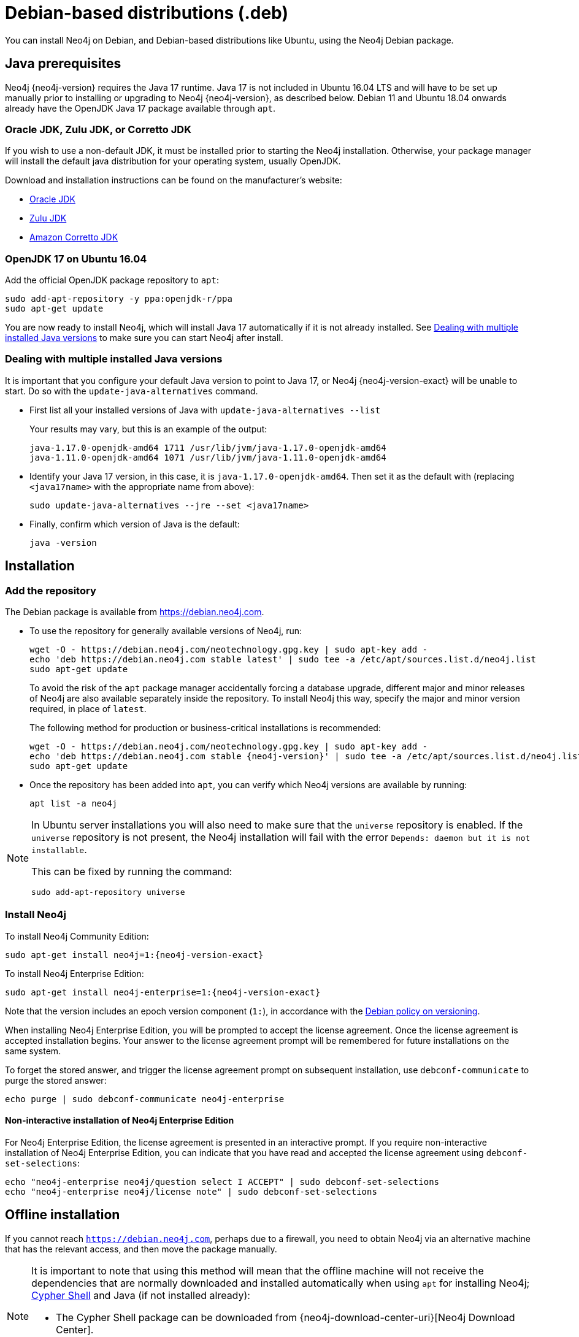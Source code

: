 :description: How to install Neo4j on Debian, and Debian-based distributions like Ubuntu, using the Neo4j Debian package.
[[debian]]
= Debian-based distributions (.deb)

You can install Neo4j on Debian, and Debian-based distributions like Ubuntu, using the Neo4j Debian package.

[[debian-prerequisites]]
== Java prerequisites

Neo4j {neo4j-version} requires the Java 17 runtime.
Java 17 is not included in Ubuntu 16.04 LTS and will have to be set up manually prior to installing or upgrading to Neo4j {neo4j-version}, as described below.
Debian 11 and Ubuntu 18.04 onwards already have the OpenJDK Java 17 package available through `apt`.

=== Oracle JDK, Zulu JDK, or Corretto JDK

If you wish to use a non-default JDK, it must be installed prior to starting the Neo4j installation.
Otherwise, your package manager will install the default java distribution for your operating system, usually OpenJDK.

Download and installation instructions can be found on the manufacturer's website:

* https://www.oracle.com/java/technologies/downloads/[Oracle JDK]
* https://www.azul.com/downloads/?package=jdk[Zulu JDK]
* https://aws.amazon.com/corretto[Amazon Corretto JDK]


[[ubuntu-java17]]
=== OpenJDK 17 on Ubuntu 16.04

Add the official OpenJDK package repository to `apt`:

[source, shell]
----
sudo add-apt-repository -y ppa:openjdk-r/ppa
sudo apt-get update
----

You are now ready to install Neo4j, which will install Java 17 automatically if it is not already installed.
See xref:installation/linux/debian.adoc#multiple-java-versions[Dealing with multiple installed Java versions] to make sure you can start Neo4j after install.


[[multiple-java-versions]]
=== Dealing with multiple installed Java versions

It is important that you configure your default Java version to point to Java 17, or Neo4j {neo4j-version-exact} will be unable to start.
Do so with the `update-java-alternatives` command.

* First list all your installed versions of Java with `update-java-alternatives --list`
+
Your results may vary, but this is an example of the output:
+
[queryresult]
----
java-1.17.0-openjdk-amd64 1711 /usr/lib/jvm/java-1.17.0-openjdk-amd64
java-1.11.0-openjdk-amd64 1071 /usr/lib/jvm/java-1.11.0-openjdk-amd64
----

* Identify your Java 17 version, in this case, it is `java-1.17.0-openjdk-amd64`.
Then set it as the default with (replacing `<java17name>` with the appropriate name from above):
+
[source, shell]
----
sudo update-java-alternatives --jre --set <java17name>
----

* Finally, confirm which version of Java is the default:
+
[source, shell]
----
java -version
----


[[debian-installation]]
== Installation


[[debian-add-repository]]
=== Add the repository

The Debian package is available from https://debian.neo4j.com.

* To use the repository for generally available versions of Neo4j, run:
+
[source, shell]
----
wget -O - https://debian.neo4j.com/neotechnology.gpg.key | sudo apt-key add -
echo 'deb https://debian.neo4j.com stable latest' | sudo tee -a /etc/apt/sources.list.d/neo4j.list
sudo apt-get update
----
+
To avoid the risk of the `apt` package manager accidentally forcing a database upgrade, different major and minor releases of Neo4j are also available separately inside the repository.
To install Neo4j this way, specify the major and minor version required, in place of `latest`.
+
The following method for production or business-critical installations is recommended:
+
[source, shell, subs="attributes"]
----
wget -O - https://debian.neo4j.com/neotechnology.gpg.key | sudo apt-key add -
echo 'deb https://debian.neo4j.com stable {neo4j-version}' | sudo tee -a /etc/apt/sources.list.d/neo4j.list
sudo apt-get update
----

* Once the repository has been added into `apt`, you can verify which Neo4j versions are available by running:
+
[source, shell]
----
apt list -a neo4j
----

[NOTE]
====
In Ubuntu server installations you will also need to make sure that the `universe` repository is enabled.
If the `universe` repository is not present, the Neo4j installation will fail with the error `Depends: daemon but it is not installable`.

This can be fixed by running the command:
[source, shell,subs="attributes"]
----
sudo add-apt-repository universe
----
====


[[debian-install]]
=== Install Neo4j

To install Neo4j Community Edition:

[source, shell, subs="attributes"]
----
sudo apt-get install neo4j=1:{neo4j-version-exact}
----

To install Neo4j Enterprise Edition:

[source, shell, subs="attributes"]
----
sudo apt-get install neo4j-enterprise=1:{neo4j-version-exact}
----

Note that the version includes an epoch version component (`1:`), in accordance with the https://www.debian.org/doc/debian-policy/#s-f-version[Debian policy on versioning].

When installing Neo4j Enterprise Edition, you will be prompted to accept the license agreement.
Once the license agreement is accepted installation begins.
Your answer to the license agreement prompt will be remembered for future installations on the same system.

To forget the stored answer, and trigger the license agreement prompt on subsequent installation, use `debconf-communicate` to purge the stored answer:

[source, shell]
----
echo purge | sudo debconf-communicate neo4j-enterprise
----


[role=enterprise-edition]
==== Non-interactive installation of Neo4j Enterprise Edition

For Neo4j Enterprise Edition, the license agreement is presented in an interactive prompt.
If you require non-interactive installation of Neo4j Enterprise Edition, you can indicate that you have read and accepted the license agreement using `debconf-set-selections`:

[source, shell]
----
echo "neo4j-enterprise neo4j/question select I ACCEPT" | sudo debconf-set-selections
echo "neo4j-enterprise neo4j/license note" | sudo debconf-set-selections
----


[[debian-offline-installation]]
== Offline installation

If you cannot reach `https://debian.neo4j.com`, perhaps due to a firewall, you need to obtain Neo4j via an alternative machine that has the relevant access, and then move the package manually.

[NOTE]
====
It is important to note that using this method will mean that the offline machine will not receive the dependencies that are normally downloaded and installed automatically when using `apt` for installing Neo4j; xref:tools/cypher-shell.adoc[Cypher Shell] and Java (if not installed already):

* The Cypher Shell package can be downloaded from {neo4j-download-center-uri}[Neo4j Download Center].
* For information on supported versions of Java, see xref:installation/requirements.adoc[System requirements].
====

. Run the following to download the required Debian software package:
** Neo4j Enterprise Edition:
+
[source, shell, subs="attributes"]
----
curl -O https://dist.neo4j.org/deb/neo4j-enterprise_{neo4j-version-exact}_all.deb
----
+
[NOTE]
====
To list all files that the Debian software package (`.deb` file) installs:
[source, shell, subs="attributes"]
----
dpkg --contents neo4j_{neo4j-version-exact}_all.deb
----
====
** Neo4j Community Edition:
+
[source, shell, subs="attributes"]
----
curl -O https://dist.neo4j.org/deb/neo4j_{neo4j-version-exact}_all.deb
----

. Manually move the downloaded Debian package to the offline machine.
. Run the following on the offline machine to install Neo4j:
+
[source, shell]
----
sudo dpkg -i <deb file name>
----


[[debian-file-locations]]
== File locations

File locations for all Neo4j packages are documented xref:configuration/file-locations.adoc[_here_].


[[debian-operation]]
== Operation

Most Neo4j configuration goes into xref:configuration/file-locations.adoc[_neo4j.conf_].

For operating systems using `systemd`, some package-specific options are set in _neo4j.service_ and can be edited using `systemctl edit neo4j.service`.

For operating systems that are not using `systemd`, some package-specific options are set in _/etc/default/neo4j_.

[options="header"]
|===
| Environment variable     | Default value | Details
| _NEO4J_SHUTDOWN_TIMEOUT_ | _120_           | Timeout in seconds when waiting for Neo4j to stop. If it takes longer than this then the shutdown is considered to have failed. This may need to be increased if the system serves long-running transactions.
| _NEO4J_ULIMIT_NOFILE_    | _60000_         | Maximum number of file handles that can be opened by the Neo4j process.
|===

[[debian-service-start-automatically]]
== Starting the service automatically on system start

On Debian-based distributions, Neo4j is enabled to start automatically on system boot by default.

For more information on operating the Neo4j system service, see xref:installation/linux/systemd.adoc[Neo4j system service].
